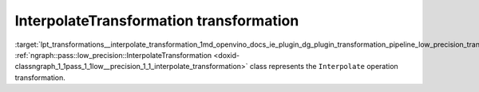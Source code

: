 .. index:: pair: page; InterpolateTransformation transformation
.. _lpt_transformations__interpolate_transformation:

.. meta::
   :description: Information about InterpolateTransformation transformation.
   :keywords: low precision transformation, lpt, InterpolateTransformation


InterpolateTransformation transformation
========================================

:target:`lpt_transformations__interpolate_transformation_1md_openvino_docs_ie_plugin_dg_plugin_transformation_pipeline_low_precision_transformations_transformations_step3_main_image_interpolate` :ref:`ngraph::pass::low_precision::InterpolateTransformation <doxid-classngraph_1_1pass_1_1low__precision_1_1_interpolate_transformation>` class represents the ``Interpolate`` operation transformation.

